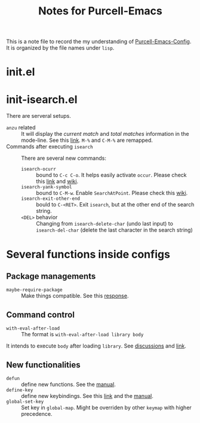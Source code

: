 #+TITLE: Notes for Purcell-Emacs
This is a note file to record the my understanding of
[[https://github.com/purcell/emacs.d/][Purcell-Emacs-Config]]. It is organized by the file names
under =lisp=.
* init.el
* init-isearch.el
  There are serveral setups.
  - =anzu= related :: It will display the /current match/ and /total
    matches/ information in the mode-line. See this [[https://github.com/emacsorphanage/anzu][link]]. =M-%= and =C-M-%=
    are remapped.
  - Commands after executing =isearch= :: There are several new commands:
    - =isearch-ocurr= :: bound to =C-c C-o=. It helps easily activate =occur=.
      Please check this [[https://www.masteringemacs.org/article/searching-buffers-occur-mode][link]] and [[https://www.emacswiki.org/emacs/OccurMode][wiki]].
    - =isearch-yank-symbol= :: bound to =C-M-w=. Enable
      =SearchAtPoint=. Please check this [[http://www.emacswiki.org/emacs/SearchAtPoint][wiki]].
    - =isearch-exit-other-end= :: bould to =C-<RET>=. Exit =isearch=, but
      at the other end of the search string.
    - =<DEL>= behavior :: Changing from =isearch-delete-char= (undo last
      input) to =isearch-del-char= (delete the last character in the
      search string)
* Several functions inside configs
** Package managements
   - =maybe-require-package= :: Make things compatible. See this [[https://github.com/purcell/emacs.d/issues/457#issuecomment-308362027][response]].
** Command control
   - =with-eval-after-load= :: The format is =with-eval-after-load library body=
   It intends to execute =body= after loading =library=. See [[https://stackoverflow.com/questions/21880139/what-is-with-eval-after-load-in-emacs-lisp][discussions]]
   and [[https://www.gnu.org/software/emacs/manual/html_node/elisp/Hooks-for-Loading.html][link]].
** New functionalities
   - =defun= :: define new functions. See the [[https://www.gnu.org/software/emacs/manual/html_node/elisp/Defining-Functions.html][manual]].
   - =define-key= :: define new keybindings. See this [[https://www.masteringemacs.org/article/mastering-key-bindings-emacs][link]] and the [[https://www.gnu.org/software/emacs/manual/html_node/elisp/Changing-Key-Bindings.html][manual]].
   - =global-set-key= :: Set key in =global-map=. Might be overriden by other
     =keymap= with higher precedence.
